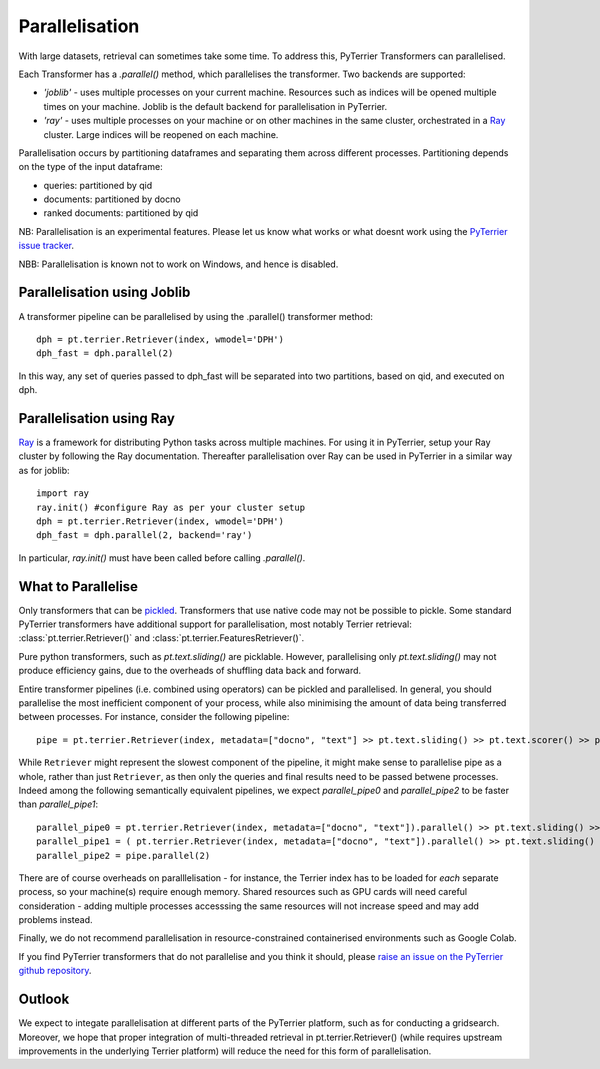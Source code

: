 .. _parallel:

Parallelisation
---------------

With large datasets, retrieval can sometimes take some time. To address this, PyTerrier Transformers can parallelised.

Each Transformer has a `.parallel()` method, which parallelises the transformer.  Two backends are supported:

- `'joblib'` - uses multiple processes on your current machine. Resources such as indices will be opened multiple times on your machine. Joblib is the default backend for parallelisation in PyTerrier.
- `'ray'` - uses multiple processes on your machine or on other machines in the same cluster, orchestrated in a `Ray <https://ray.io>`_ cluster. Large indices will be reopened on each machine.

Parallelisation occurs by partitioning dataframes and separating them across different processes. Partitioning depends on the type
of the input dataframe:

- queries: partitioned by qid
- documents: partitioned by docno
- ranked documents: partitioned by qid

NB: Parallelisation is an experimental features. Please let us know what works or what doesnt work using the `PyTerrier issue tracker <https://github.com/terrier-org/pyterrier/issues>`_.

NBB: Parallelisation is known not to work on Windows, and hence is disabled.

Parallelisation using Joblib
============================

A transformer pipeline can be parallelised by using the .parallel() transformer method::

    dph = pt.terrier.Retriever(index, wmodel='DPH')
    dph_fast = dph.parallel(2)

In this way, any set of queries passed to dph_fast will be separated into two partitions, based on qid, and executed on dph.

Parallelisation using Ray
=========================

`Ray <https://ray.io>`_ is a framework for distributing Python tasks across multiple machines. For using it in PyTerrier,
setup your Ray cluster by following the Ray documentation.  Thereafter parallelisation over Ray can be used in PyTerrier in 
a similar way as for joblib::

    import ray
    ray.init() #configure Ray as per your cluster setup
    dph = pt.terrier.Retriever(index, wmodel='DPH')
    dph_fast = dph.parallel(2, backend='ray')

In particular, `ray.init()` must have been called before calling `.parallel()`.

What to Parallelise
===================

Only transformers that can be `pickled <https://docs.python.org/3/library/pickle.html>`_. Transformers that use native code
may not be possible to pickle. Some standard PyTerrier transformers have additional support for parallelisation,
most notably Terrier retrieval: :class:`pt.terrier.Retriever()` and :class:`pt.terrier.FeaturesRetriever()`.

Pure python transformers, such as `pt.text.sliding()` are picklable. However, parallelising only `pt.text.sliding()` may not produce
efficiency gains, due to the overheads of shuffling data back and forward. 

Entire transformer pipelines (i.e. combined using operators) can be pickled and parallelised. In general, you should parallelise 
the most inefficient component of your process, while also minimising the amount of data being transferred between processes. For instance,
consider the following pipeline::

    pipe = pt.terrier.Retriever(index, metadata=["docno", "text"] >> pt.text.sliding() >> pt.text.scorer() >> pt.text.max_passage()

While ``Retriever`` might represent the slowest component of the pipeline, it might make sense to parallelise pipe as a whole,
rather than just ``Retriever``, as then only the queries and final results  need to be passed betwene processes. Indeed among the
following semantically equivalent pipelines, we expect `parallel_pipe0`  and `parallel_pipe2`  to be faster than `parallel_pipe1`::

    parallel_pipe0 = pt.terrier.Retriever(index, metadata=["docno", "text"]).parallel() >> pt.text.sliding() >> pt.text.scorer() >> pt.text.max_passage()
    parallel_pipe1 = ( pt.terrier.Retriever(index, metadata=["docno", "text"]).parallel() >> pt.text.sliding() ).parallel(2)  >> pt.text.max_passage()
    parallel_pipe2 = pipe.parallel(2)


There are of course overheads on paralllelisation - for instance, the Terrier index has to be loaded for *each* separate process, 
so your machine(s) require enough memory. Shared resources such as GPU cards will need careful consideration - adding multiple processes
accesssing the same resources will not increase speed and may add problems instead.

Finally, we do not recommend parallelisation in resource-constrained containerised environments such as Google Colab.

If you find PyTerrier transformers that do not parallelise and you think it should, please `raise an issue on the PyTerrier github repository <https://github.com/terrier-org/pyterrier/issues>`_.

Outlook
=======

We expect to integate parallelisation at different parts of the PyTerrier platform, such as for conducting a gridsearch. Moreover, we hope 
that proper integration of multi-threaded retrieval in pt.terrier.Retriever() (while requires upstream improvements in the underlying Terrier platform) 
will reduce the need for this form of parallelisation.
